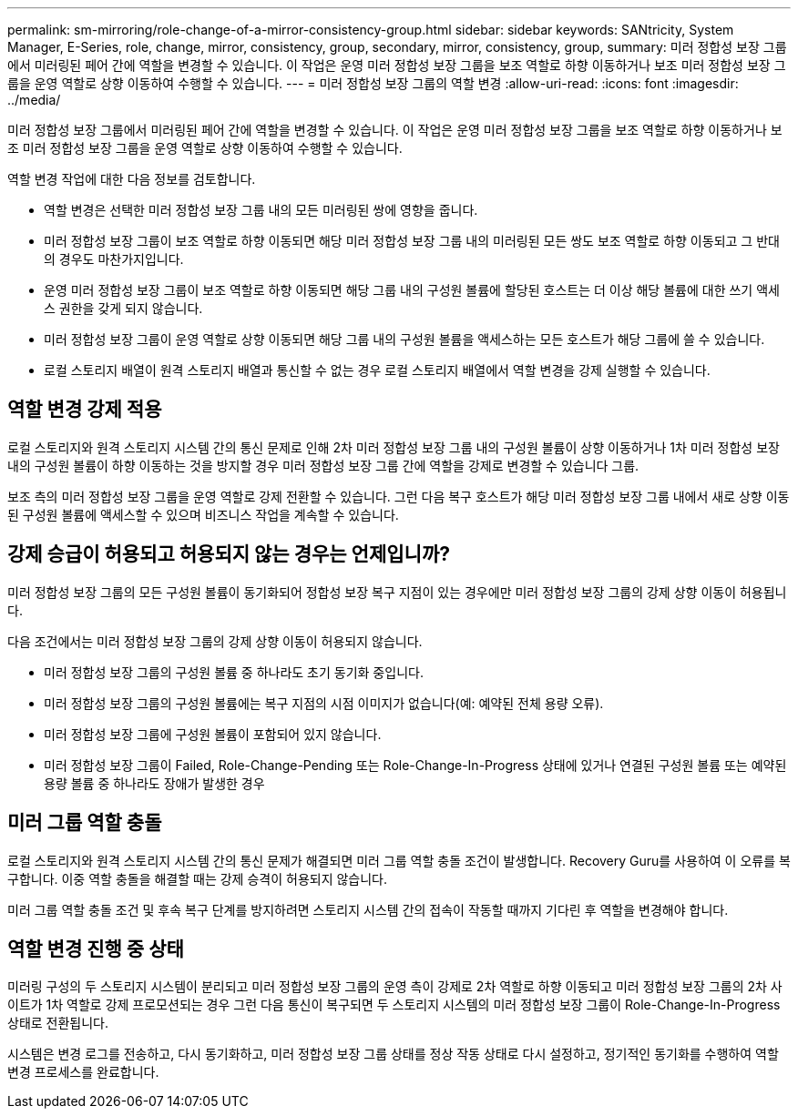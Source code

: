 ---
permalink: sm-mirroring/role-change-of-a-mirror-consistency-group.html 
sidebar: sidebar 
keywords: SANtricity, System Manager, E-Series, role, change, mirror, consistency, group, secondary, mirror, consistency, group, 
summary: 미러 정합성 보장 그룹에서 미러링된 페어 간에 역할을 변경할 수 있습니다. 이 작업은 운영 미러 정합성 보장 그룹을 보조 역할로 하향 이동하거나 보조 미러 정합성 보장 그룹을 운영 역할로 상향 이동하여 수행할 수 있습니다. 
---
= 미러 정합성 보장 그룹의 역할 변경
:allow-uri-read: 
:icons: font
:imagesdir: ../media/


[role="lead"]
미러 정합성 보장 그룹에서 미러링된 페어 간에 역할을 변경할 수 있습니다. 이 작업은 운영 미러 정합성 보장 그룹을 보조 역할로 하향 이동하거나 보조 미러 정합성 보장 그룹을 운영 역할로 상향 이동하여 수행할 수 있습니다.

역할 변경 작업에 대한 다음 정보를 검토합니다.

* 역할 변경은 선택한 미러 정합성 보장 그룹 내의 모든 미러링된 쌍에 영향을 줍니다.
* 미러 정합성 보장 그룹이 보조 역할로 하향 이동되면 해당 미러 정합성 보장 그룹 내의 미러링된 모든 쌍도 보조 역할로 하향 이동되고 그 반대의 경우도 마찬가지입니다.
* 운영 미러 정합성 보장 그룹이 보조 역할로 하향 이동되면 해당 그룹 내의 구성원 볼륨에 할당된 호스트는 더 이상 해당 볼륨에 대한 쓰기 액세스 권한을 갖게 되지 않습니다.
* 미러 정합성 보장 그룹이 운영 역할로 상향 이동되면 해당 그룹 내의 구성원 볼륨을 액세스하는 모든 호스트가 해당 그룹에 쓸 수 있습니다.
* 로컬 스토리지 배열이 원격 스토리지 배열과 통신할 수 없는 경우 로컬 스토리지 배열에서 역할 변경을 강제 실행할 수 있습니다.




== 역할 변경 강제 적용

로컬 스토리지와 원격 스토리지 시스템 간의 통신 문제로 인해 2차 미러 정합성 보장 그룹 내의 구성원 볼륨이 상향 이동하거나 1차 미러 정합성 보장 내의 구성원 볼륨이 하향 이동하는 것을 방지할 경우 미러 정합성 보장 그룹 간에 역할을 강제로 변경할 수 있습니다 그룹.

보조 측의 미러 정합성 보장 그룹을 운영 역할로 강제 전환할 수 있습니다. 그런 다음 복구 호스트가 해당 미러 정합성 보장 그룹 내에서 새로 상향 이동된 구성원 볼륨에 액세스할 수 있으며 비즈니스 작업을 계속할 수 있습니다.



== 강제 승급이 허용되고 허용되지 않는 경우는 언제입니까?

미러 정합성 보장 그룹의 모든 구성원 볼륨이 동기화되어 정합성 보장 복구 지점이 있는 경우에만 미러 정합성 보장 그룹의 강제 상향 이동이 허용됩니다.

다음 조건에서는 미러 정합성 보장 그룹의 강제 상향 이동이 허용되지 않습니다.

* 미러 정합성 보장 그룹의 구성원 볼륨 중 하나라도 초기 동기화 중입니다.
* 미러 정합성 보장 그룹의 구성원 볼륨에는 복구 지점의 시점 이미지가 없습니다(예: 예약된 전체 용량 오류).
* 미러 정합성 보장 그룹에 구성원 볼륨이 포함되어 있지 않습니다.
* 미러 정합성 보장 그룹이 Failed, Role-Change-Pending 또는 Role-Change-In-Progress 상태에 있거나 연결된 구성원 볼륨 또는 예약된 용량 볼륨 중 하나라도 장애가 발생한 경우




== 미러 그룹 역할 충돌

로컬 스토리지와 원격 스토리지 시스템 간의 통신 문제가 해결되면 미러 그룹 역할 충돌 조건이 발생합니다. Recovery Guru를 사용하여 이 오류를 복구합니다. 이중 역할 충돌을 해결할 때는 강제 승격이 허용되지 않습니다.

미러 그룹 역할 충돌 조건 및 후속 복구 단계를 방지하려면 스토리지 시스템 간의 접속이 작동할 때까지 기다린 후 역할을 변경해야 합니다.



== 역할 변경 진행 중 상태

미러링 구성의 두 스토리지 시스템이 분리되고 미러 정합성 보장 그룹의 운영 측이 강제로 2차 역할로 하향 이동되고 미러 정합성 보장 그룹의 2차 사이트가 1차 역할로 강제 프로모션되는 경우 그런 다음 통신이 복구되면 두 스토리지 시스템의 미러 정합성 보장 그룹이 Role-Change-In-Progress 상태로 전환됩니다.

시스템은 변경 로그를 전송하고, 다시 동기화하고, 미러 정합성 보장 그룹 상태를 정상 작동 상태로 다시 설정하고, 정기적인 동기화를 수행하여 역할 변경 프로세스를 완료합니다.
